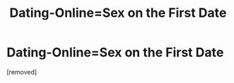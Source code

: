#+TITLE: Dаting-Onlinе=Sex on thе First Dаtе

* Dаting-Onlinе=Sex on thе First Dаtе
:PROPERTIES:
:Author: Landonciouree
:Score: 1
:DateUnix: 1484610740.0
:DateShort: 2017-Jan-17
:END:
[removed]

